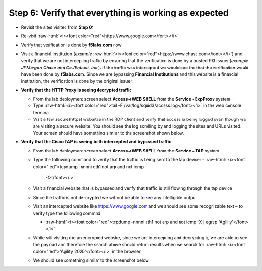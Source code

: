 .. role:: raw-html(raw)
   :format: html

Step 6: Verify that everything is working as expected
~~~~~~~~~~~~~~~~~~~~~~~~~~~~~~~~~~~~~~~~~~~~~~~~~~~~~

-  Revisit the sites visited from **Step 0:**

-  Re-visit :raw-html:`<i><font color="red">https://www.google.com</font></i>`

-  Verify that verification is done by **f5labs.com** now

   .. image:: ../media/image012.png

-  Visit a financial institution (*example*
   :raw-html:`<i><font color="red">https://www.chase.com</font></i>`) and verify that
   we are not intercepting traffic by ensuring that the verification is
   done by a trusted PKI issuer (*example JPMorgan Chase and
   Co./Entrust, Inc.*). If the traffic was intercepted we would see the
   that the verification would have been done by **f5labs.com**. Since
   we are bypassing **Financial Institutions** and this website is a
   financial institution, the verification is done by the original
   issuer.

-  **Verify that the HTTP Proxy is seeing decrypted traffic**

   -  From the lab deployment screen select **Access->WEB SHELL** from
      the **Service - ExpProxy** system

   -  Type :raw-html:`<i><font color="red">tail -F /var/log/squid3/access.log</font></i>` in the web console terminal

   -  Visit a few secure(https) websites in the RDP client and verify that
      access is being logged even though we are visiting a secure website.
      You should see the log scrolling by and logging the sites and URLs
      visited. Your screen should have something similar to the screenshot
      shown below.

   |image20|

-  **Verify that the Cisco TAP is seeing both intercepted and bypassed
   traffic**

   -  From the lab deployment screen select **Access->WEB SHELL** from
      the **Service – TAP** system

   -  Type the following command to verify that the traffic is being
      sent to the tap device: 
      -  :raw-html:`<i><font color="red">tcpdump -nnnni eth1 not arp and not icmp
         -X</font></i>`

   -  Visit a financial website that is bypassed and verify that traffic
      is still flowing through the tap device

   -  Since the traffic is not de-crypted we will not be able to see any
      intelligible output

   -  Visit an intercepted website like https://www.google.com and we
      should see some recognizable text – to verify type the following
      commnd

      -  :raw-html:`<i><font color="red">tcpdump -nnnni eth1 not arp and not icmp -X | egrep
         'Agility'</font></i>`

   -  While still visiting the an encrypted website, since we are
      intercepting and decrypting it, we are able to see the payload and
      therefore the search above should return results when we search
      for :raw-html:`<i><font color="red">'Agility 2020'</font></i>` in the browser.

   -  We should see something similar to the screenshot below

   |image21|

.. |image20| image:: ../media/image013.png
   :width: 7.05556in
   :height: 3.32778in
.. |image21| image:: ../media/image020.png
   :width: 7.05556in
   :height: 1.21944in
